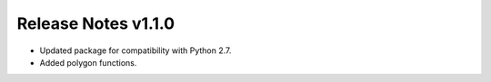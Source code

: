 ====================
Release Notes v1.1.0
====================

* Updated package for compatibility with Python 2.7.
* Added polygon functions.
